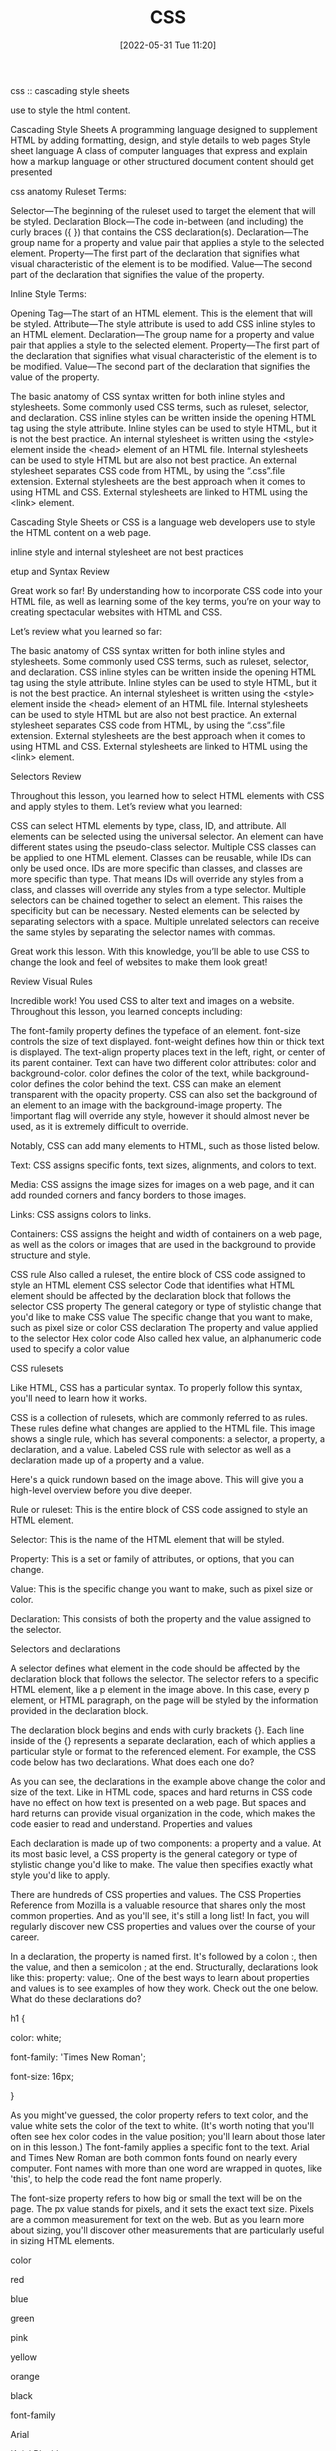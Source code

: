 :PROPERTIES:
:ID:       bbad4e71-066d-4231-953a-3b5ed0891141
:END:
#+title: CSS
#+date: [2022-05-31 Tue 11:20]

css :: cascading style sheets

use to style the html content.


Cascading Style Sheets
A programming language designed to supplement HTML by adding formatting, design, and style details to web pages
Style sheet language
A class of computer languages that express and explain how a markup language or other structured document content should get presented

css anatomy
Ruleset Terms:

    Selector—The beginning of the ruleset used to target the element that will be styled.
    Declaration Block—The code in-between (and including) the curly braces ({ }) that contains the CSS declaration(s).
    Declaration—The group name for a property and value pair that applies a style to the selected element.
    Property—The first part of the declaration that signifies what visual characteristic of the element is to be modified.
    Value—The second part of the declaration that signifies the value of the property.

Inline Style Terms:

    Opening Tag—The start of an HTML element. This is the element that will be styled.
    Attribute—The style attribute is used to add CSS inline styles to an HTML element.
    Declaration—The group name for a property and value pair that applies a style to the selected element.
    Property—The first part of the declaration that signifies what visual characteristic of the element is to be modified.
    Value—The second part of the declaration that signifies the value of the property.



    The basic anatomy of CSS syntax written for both inline styles and stylesheets.
    Some commonly used CSS terms, such as ruleset, selector, and declaration.
    CSS inline styles can be written inside the opening HTML tag using the style attribute.
    Inline styles can be used to style HTML, but it is not the best practice.
    An internal stylesheet is written using the <style> element inside the <head> element of an HTML file.
    Internal stylesheets can be used to style HTML but are also not best practice.
    An external stylesheet separates CSS code from HTML, by using the “.css”.file extension.
    External stylesheets are the best approach when it comes to using HTML and CSS.
    External stylesheets are linked to HTML using the <link> element.

Cascading Style Sheets or CSS is a language web developers use to style the HTML
content on a web page.

inline style and internal stylesheet are not best practices

etup and Syntax
Review

Great work so far! By understanding how to incorporate CSS code into your HTML file, as well as learning some of the key terms, you’re on your way to creating spectacular websites with HTML and CSS.

Let’s review what you learned so far:

    The basic anatomy of CSS syntax written for both inline styles and stylesheets.
    Some commonly used CSS terms, such as ruleset, selector, and declaration.
    CSS inline styles can be written inside the opening HTML tag using the style attribute.
    Inline styles can be used to style HTML, but it is not the best practice.
    An internal stylesheet is written using the <style> element inside the <head> element of an HTML file.
    Internal stylesheets can be used to style HTML but are also not best practice.
    An external stylesheet separates CSS code from HTML, by using the “.css”.file extension.
    External stylesheets are the best approach when it comes to using HTML and CSS.
    External stylesheets are linked to HTML using the <link> element.


Selectors
Review

Throughout this lesson, you learned how to select HTML elements with CSS and apply styles to them. Let’s review what you learned:

    CSS can select HTML elements by type, class, ID, and attribute.
    All elements can be selected using the universal selector.
    An element can have different states using the pseudo-class selector.
    Multiple CSS classes can be applied to one HTML element.
    Classes can be reusable, while IDs can only be used once.
    IDs are more specific than classes, and classes are more specific than type. That means IDs will override any styles from a class, and classes will override any styles from a type selector.
    Multiple selectors can be chained together to select an element. This raises the specificity but can be necessary.
    Nested elements can be selected by separating selectors with a space.
    Multiple unrelated selectors can receive the same styles by separating the selector names with commas.

Great work this lesson. With this knowledge, you’ll be able to use CSS to change the look and feel of websites to make them look great!

Review Visual Rules

Incredible work! You used CSS to alter text and images on a website. Throughout this lesson, you learned concepts including:

    The font-family property defines the typeface of an element.
    font-size controls the size of text displayed.
    font-weight defines how thin or thick text is displayed.
    The text-align property places text in the left, right, or center of its parent container.
    Text can have two different color attributes: color and background-color. color defines the color of the text, while background-color defines the color behind the text.
    CSS can make an element transparent with the opacity property.
    CSS can also set the background of an element to an image with the background-image property.
    The !important flag will override any style, however it should almost never be used, as it is extremely difficult to override.

Notably, CSS can add many elements to HTML, such as those listed below.

    Text: CSS assigns specific fonts, text sizes, alignments, and colors to text.

    Media: CSS assigns the image sizes for images on a web page, and it can add rounded corners and fancy borders to those images.

    Links: CSS assigns colors to links.

    Containers: CSS assigns the height and width of containers on a web page, as well as the colors or images that are used in the background to provide structure and style.

CSS rule
    Also called a ruleset, the entire block of CSS code assigned to style an HTML element
CSS selector
    Code that identifies what HTML element should be affected by the declaration block that follows the selector
CSS property
    The general category or type of stylistic change that you'd like to make
CSS value
    The specific change that you want to make, such as pixel size or color
CSS declaration
    The property and value applied to the selector
Hex color code
    Also called hex value, an alphanumeric code used to specify a color value

CSS rulesets

Like HTML, CSS has a particular syntax. To properly follow this syntax, you'll need to learn how it works.

CSS is a collection of rulesets, which are commonly referred to as rules. These rules define what changes are applied to the HTML file. This image shows a single rule, which has several components: a selector, a property, a declaration, and a value.
Labeled CSS rule with selector as well as a declaration made up of a property and a value.

Here's a quick rundown based on the image above. This will give you a high-level overview before you dive deeper.

    Rule or ruleset: This is the entire block of CSS code assigned to style an HTML element.

    Selector: This is the name of the HTML element that will be styled.

    Property: This is a set or family of attributes, or options, that you can change.

    Value: This is the specific change you want to make, such as pixel size or color.

    Declaration: This consists of both the property and the value assigned to the selector.

Selectors and declarations

A selector defines what element in the code should be affected by the declaration block that follows the selector. The selector refers to a specific HTML element, like a p element in the image above. In this case, every p element, or HTML paragraph, on the page will be styled by the information provided in the declaration block.

The declaration block begins and ends with curly brackets {}. Each line inside of the {} represents a separate declaration, each of which applies a particular style or format to the referenced element. For example, the CSS code below has two declarations. What does each one do?

As you can see, the declarations in the example above change the color and size of the text. Like in HTML code, spaces and hard returns in CSS code have no effect on how text is presented on a web page. But spaces and hard returns can provide visual organization in the code, which makes the code easier to read and understand.
Properties and values

Each declaration is made up of two components: a property and a value. At its most basic level, a CSS property is the general category or type of stylistic change you'd like to make. The value then specifies exactly what style you'd like to apply.

There are hundreds of CSS properties and values. The CSS Properties Reference from Mozilla is a valuable resource that shares only the most common properties. And as you'll see, it's still a long list! In fact, you will regularly discover new CSS properties and values over the course of your career.

In a declaration, the property is named first. It's followed by a colon :, then the value, and then a semicolon ; at the end. Structurally, declarations look like this: property: value;. One of the best ways to learn about properties and values is to see examples of how they work. Check out the one below. What do these declarations do?

h1 {

  color: white;

  font-family: 'Times New Roman';

  font-size: 16px;

}

As you might've guessed, the color property refers to text color, and the value white sets the color of the text to white. (It's worth noting that you'll often see hex color codes in the value position; you'll learn about those later on in this lesson.) The font-family applies a specific font to the text. Arial and Times New Roman are both common fonts found on nearly every computer. Font names with more than one word are wrapped in quotes, like 'this', to help the code read the font name properly.

The font-size property refers to how big or small the text will be on the page. The px value stands for pixels, and it sets the exact text size. Pixels are a common measurement for text on the web. But as you learn more about sizing, you'll discover other measurements that are particularly useful in sizing HTML elements.

    color

        red

        blue

        green

        pink

        yellow

        orange

        black

    font-family

        Arial

        'Arial Black'

        'Comic Sans MS'

        Impact

        'Trebuchet MS'

        'Times New Roman'

        Georgia

        Webdings

        Wingdings

    font-size

        Practice using sizes that are between 8px and 108px.


    Serif: Serif fonts are often used for headings. The letters in these fonts have little tapered ends or tails, which add a stylistic accent to text and make letters and characters more attractive at larger sizes.

    Sans-serif: Sans-serif fonts are often used for paragraph text on websites. They have minimal flaring or tapering at the ends of letters, making smaller text easier to read.

    Monospace: These fonts are often used for code samples, and all of the letters have the same width.

    Cursive: This type of font has a playful, handwritten style, which can feel more emphatic than italics.

    Fantasy: This type of font has a whimsical, decorative style. But use this as a fallback with care; it's more limited than other font groups.


    Serif: Serif fonts are often used for headings. The letters in these fonts have little tapered ends or tails, which add a stylistic accent to text and make letters and characters more attractive at larger sizes.

    Sans-serif: Sans-serif fonts are often used for paragraph text on websites. They have minimal flaring or tapering at the ends of letters, making smaller text easier to read.

    Monospace: These fonts are often used for code samples, and all of the letters have the same width.

    Cursive: This type of font has a playful, handwritten style, which can feel more emphatic than italics.

    Fantasy: This type of font has a whimsical, decorative style. But use this as a fallback with care; it's more limited than other font groups.

As you explore CSS further, you'll likely want to play around with other text-related properties. Here are some examples:

    font-style: This is how you can change the stylistic formatting of the font, such as adding italics (italic or oblique).

    font-weight: This is how you set the thinness or thickness of a font. There are usually values from 100 to 900 available.

    letter-spacing: This is how you determine the proximity of individual letters by increasing or decreasing the space between them, measured in pixels. For example, a value of 1px is fairly normal, or a value of -3px will pull the letters closer together.

    line-height: This is how you increase or decrease the space between lines of text. For example, you could apply 20px of space between lines of text.

    text-align: This property allows you to realign text to be center, left, right, or justified.

    text-decoration: This allows you to add additional formatting, like underline, overline (text with a horizontal line above it, often used in math notation), or line-through (also known as strikethrough).

    text-transform: This allows you to change the case of the letters, such as uppercase and lowercase.

style.css: All your CSS code will be written here.

** CSS

Notably, CSS can add many elements to HTML, such as those listed below.

Text: CSS assigns specific fonts, text sizes, alignments, and colors to text.
Media: CSS assigns the image sizes for images on a web page, and it can add rounded corners and fancy borders to those images.
Links: CSS assigns colors to links.
Containers: CSS assigns the height and width of containers on a web page, as well as the colors or images that are used in the background to provide structure and style.

*** css basics

CSS rule
Also called a ruleset, the entire block of CSS code assigned to style an HTML element
CSS selector
Code that identifies what HTML element should be affected by the declaration block that follows the selector
CSS property
The general category or type of stylistic change that you'd like to make
CSS value
The specific change that you want to make, such as pixel size or color
CSS declaration
The property and value applied to the selector
Hex color code
Also called hex value, an alphanumeric code used to specify a color value

<link href="style.css" rel="stylesheet" type="text/css" />

css rulesets
Rule or ruleset: This is the entire block of CSS code assigned to style an HTML element.
Selector: This is the name of the HTML element that will be styled.
Property: This is a set or family of attributes, or options, that you can change.
Value: This is the specific change you want to make, such as pixel size or color.
Declaration: This consists of both the property and the value assigned to the selector.

p { font-size: 16px; }
css rule = selector { property: value; }
  {...} = declaration
  selector = p
  property = font-size:
  value = value;

Selectors and declarations
A selector defines what element in the code should be affected by the declaration block that follows the selector.
The selector refers to a specific HTML element, like a p element in the image above.
In this case, every p element, or HTML paragraph, on the page will be styled by the information provided in the declaration block.
The declaration block begins and ends with curly brackets {}.
Each line inside of the {} represents a separate declaration, each of which applies a particular style or format to the referenced element.

Properties and values
Each declaration is made up of two components: a property and a value. At its most basic level, a CSS property is the general category or type of stylistic change you'd like to make. The value then specifies exactly what style you'd like to apply.
There are hundreds of CSS properties and values. The CSS Properties Reference from Mozilla is a valuable resource that shares only the most common properties. And as you'll see, it's still a long list! In fact, you will regularly discover new CSS properties and values over the course of your career.
In a declaration, the property is named first. It's followed by a colon :, then the value, and then a semicolon ; at the end. Structurally, declarations look like this: property: value;. One of the best ways to learn about properties and values is to see examples of how they work. Check out the one below. What do these declarations do?

colors
black #000000
white #ffffff
https://htmlcolorcodes.com/color-names/
https://coolors.co/

fonts fallbacks
This coding concept is referred to as font stacks, and it helps prevent issues if a computer or browser can't assign the requested font to the specified text. The font stack tells the code that if the first font—in this case, Arial—doesn't load properly, it should try the next font in the list. The code will try each font until it finds one that works properly. These are called font fallbacks.

Generally, the last font choice should be a general category of typeface that every device can work with. It likely won't be another specific font, but a broader type of font style, like serif or sans-serif. All of the following font categories will reliably show up on every machine, and can therefore be used at the end of your font stack.

Serif: Serif fonts are often used for headings. The letters in these fonts have little tapered ends or tails, which add a stylistic accent to text and make letters and characters more attractive at larger sizes.
Sans-serif: Sans-serif fonts are often used for paragraph text on websites. They have minimal flaring or tapering at the ends of letters, making smaller text easier to read.
Monospace: These fonts are often used for code samples, and all of the letters have the same width.
Cursive: This type of font has a playful, handwritten style, which can feel more emphatic than italics.
Fantasy: This type of font has a whimsical, decorative style. But use this as a fallback with care; it's more limited than other font groups.

More styles for text
As you explore CSS further, you'll likely want to play around with other text-related properties. Here are some examples:
font-style: This is how you can change the stylistic formatting of the font, such as adding italics (italic or oblique).
font-weight: This is how you set the thinness or thickness of a font. There are usually values from 100 to 900 available.
letter-spacing: This is how you determine the proximity of individual letters by increasing or decreasing the space between them, measured in pixels. For example, a value of 1px is fairly normal, or a value of -3px will pull the letters closer together.
line-height: This is how you increase or decrease the space between lines of text. For example, you could apply 20px of space between lines of text.
text-align: This property allows you to realign text to be center, left, right, or justified.
text-decoration: This allows you to add additional formatting, like underline, overline (text with a horizontal line above it, often used in math notation), or line-through (also known as strikethrough).
text-transform: This allows you to change the case of the letters, such as uppercase and lowercase.

** find html and css


Steps to finding the CSS
The CSS code of a web page is often organized in another web file, which you'll need to look for. Follow the steps below.
Right-click the background or text of the web page, which will reveal a drop-down menu.
Click the View Page Source option in the drop-down.
Once you're in the page source, hit Control+F (or Command+F on a Mac) to open up the Find bar. Then, search for .css.
Your search will likely reveal more than one CSS file. How many CSS files are linked to this HTML page?
If you can, click one of the .css links to find the CSS.

* unsorted
Pseudo-class
A CSS selector that selects HTML elements in a given state

CSS comments
Comments in CSS are written with asterisks * and forward slashes /. They're structured like this: /* CSS comment */. Take a look at the example below.

/* Hello, commenting! */

/*
  I can also be on multiple lines!
*/
Any CSS code that sits between the opening /* symbol and the closing */ symbol is completely ignored by the web browser. Like in HTML and JS, CSS comments are grayed out in code editors.


styling html list
ul { }: This targets all unordered lists.
ol { }: This targets all ordered lists.
li { }: This targets all list items of both unordered and ordered lists.


Changing the position
You also have the ability to shift the positioning of the list using the list-style-position property. Specifically, this allows you to move bullets or numbers inside or outside (which is the default) of the list-item container (you'll learn more about containers in subsequent lessons). This technique can be particularly useful if you're assigning a background color to a list and moving the bullets within the container.

Styling horizontal rules
The horizontal rule in the REPL above was fairly simple, and generally, horizontal rules are pretty simple by default. But with a little CSS, they can be styled to display in better, more compelling ways. Here are some basic CSS styles for horizontal rules:
height: This makes the border a certain height, in pixels (px).
background-color: This makes the ruler a certain color inside the border.
border: This requires three values to change the style of the border: the size in pixels, the color, and the stroke.
margin-top: This adds empty space above the line.
margin-bottom: This adds empty space below the line.


styling links
Pseudo-classes
Okay, you're ready for the next piece of the puzzle. The interactive links of HTML are referred to as a pseudo-class. Pseudo-classes are useful in changing the state of an element when the user engages with it, like in these situations:

When an element, like a text link, has the cursor roll over (or hover over) it.
When an element, like a text link, has the cursor click it.

For anchor elements, which you've already learned a bit about, there are four pseudo-class selectors:
a:link: This is the normal state of a text link.
a:visited: This is the state of a text link that has already been visited by the current web browser.
a:hover: This creates the rollover state for the element, which is triggered when the user's cursor rolls over, or hovers over, a link.
a:active: This affects the state of the link when the user is actively clicking on it.

Due to the cascading aspect of CSS, the order of these pseudo-classes is very important. They must be written on CSS page in the specific sequence outlined below:
a:link
a:visited
a:hover
a:active

A clever way to help you remember the order of these pseudo-class selectors is this mnemonic device: L O V E HA TE. The order of the letters can help remind you of this order: L for link, V for visited, H for hover, and A for active.

y setting the border-radius to 50% on all corners, you'll end up displaying a perfectly circular image, without the need for graphic design software


** Deeper with CSS

External style sheet
A style sheet that contains CSS rules that are applied to every HTML page that links to it
Internal style sheet
A style sheet that applies CSS rules within individual web pages, but those rules can only be referenced by that individual HTML page
Inline styles
CSS rules written alongside HTML code, thus applying the CSS rules to specific HTML elements
Cascade
A concept that helps determine how rules will be applied based on when they appear in the code, by giving more importance to the rules that are closer in proximity to the actual content that is being styled
Pseudo-element
A functionality that lets you style a specific part of the selected HTML element, such as the first letter or line, by adding a keyword to a CSS selector

The cascade in CSS
You know that CSS stands for Cascading Style Sheets. But you haven't yet explored what that really means. To better understand the possibilities presented by CSS, you first need to know where you can put it. CSS code can be placed in three locations:

An external style sheet
An internal style sheet
Inline styles, which sit alongside HTML code

External style sheets
To use CSS to its full power, you will typically apply styles to your HTML code by linking to one or more external style sheets in your web page. An external style sheet contains style rules that are applied to every HTML page that links to it.

These links are created automatically for you in Replit, but you'll need to know how to do this on your own once you start using a text editor. Take a look at the code sample below to see how to link an external style sheet.

<head>
  <link rel="stylesheet" type="text/css" href="style.css" />
</head>
It's important to note that for most of your web projects, you will use an external style sheet that contains all of the CSS rules that apply to that project. In other words, all the CSS code that you want to apply will be placed inside the single style.css file.

Internal style sheets
The second method of applying CSS styles is through an internal style sheet. This approach allows you to write CSS rules within individual web pages, but those rules can only be referenced by that individual HTML page. This can make it harder to update and apply your CSS styles to your web pages.

The code below shows how internal CSS is structured.

<head>
  <style>
    /* Internal CSS Rules go here. */
  </style></head>
Inline styles
The third method, inline styles, allows you to write CSS rules on specific HTML elements. You've seen this approach a bit in previous lessons, but it's actually quite limiting in real-world programming work. Because the CSS code is written alongside the HTML element where it applies, the rule works for only that single HTML element.

Check out the structure of this technique below.

<body>
  <p style="color: red; font-size: 24px;">
    Example of an inline style.
  </p></body>

How does CSS cascade?
Now, take a moment to focus on the keyword in CSS: cascade. What does this really mean? The concept of cascading helps determine how rules will be applied based on when they appear in the code. It helps address the issue that can occur when the same property, but with a different value, is added to a project. In this case, which style will actually be applied? That's determined by the cascade.

The cascade works by giving more importance to the rules that are closer in proximity to the actual content that is being styled. In other words, if a style rule is written quite close to the HTML code where it applies, it is considered more important than a rule that is written farther away from that HTML code.

Consider these examples: A CSS rule at the bottom of an external style sheet has more importance than one at the top of that same style sheet. A rule in an internal style sheet has more importance than any rule in an external style sheet. And an inline style has more importance than a rule in an internal style sheet.

Tip
Are you beginning to see the hierarchy? Here it is laid out: External > Internal > Inline.

An inline style rule is the most specific and closest to the code, and will therefore override a rule from an internal style sheet. And an internal style sheet rule is more specific and closer than an external rule, so it will override a rule from an external style sheet.

For obvious reasons, the styles on smaller websites are far easier to maintain. But in large, complex websites—especially those with many contributors—you often end up with multiple style rules coming from multiple places, all targeting a specific element. If there are conflicts for a given property, the browser will choose the rule with higher specificity, following the cascade above.

At some point in the future, you'll find yourself debugging a style setting, certain that a rule you wrote should be causing the style of an element to change. But if you find that the change isn't happening (or another change is happening instead), it's often a sign that a higher-priority rule is overriding the one you're working with at the moment.


The !important option
Take a moment to revisit the word important from the definition of cascade. Even with the hierarchy outlined above, there's a way to circumvent it if absolutely necessary. CSS allows you to supply the keyword !important in order to make a rule that overrides others.

By inserting !important, you're telling the code that this rule, which might otherwise be low priority in the cascade, should override other rules. Here's an example:

p {
  color: red !important;
}
A quick disclaimer: You should know about !important and how to use it, but try to avoid using it in your CSS. There are, of course, rare occasions in which it's the right move. But typically, if you have to use !important, it's a sign that there are problems with the application of your style rules. For example, you may just need to use a more specific selector.

CSS classes
But what if you want to style certain paragraphs and headings in different ways? In this case, you'll use a CSS class. Classes allow you to apply CSS properties to any HTML element and as many times as needed throughout a web page. Classes are very useful because they offer a convenient way to diversify your styles.

Class syntax
Reviewing the code sample above, you probably noticed a few things: In the CSS in the style.css file, a class is written much like other CSS rules are written, but with a key difference: the class is identified by a period .. That period is very important; every CSS class requires that period. Here it is in action: .align-right.

When you worked with HTML elements, such as <p>, <h1>, or <ul>, you had to assign CSS to style a specific HTML element name. But here, the class names can be anything you want them to be.

It helps to give each class a name that is descriptive and informative, such as .large-text. You don't want a class name to be so specific that it wouldn't get reused, such as .font-size-72-pixels. Once you have your descriptive class name, you can add an attribute to the element.

<p class="large-text">This text is large!</p>
Tip
Note that there is no period . written in the index.html file. The . shows up only in the CSS, not in the HTML.

Multiple classes
You can add as many CSS classes to an HTML element as you'd like. This allows you to build classes that have multiple utilities and are not overly specific. For example, take a look at the following two classes:

.warning {
  color: red;
}

.large {
  font-size: 35px;
}
In this case, you could apply each class individually to give a particular element one style, such as just red text or just large text. But you can also apply both classes together to give an element both styles, creating text that is red and large. The resulting HTML code would look like this:

<p class="warning large">Internal server error.</p>

Specific classes
When assigning CSS rules to HTML, you can assign classes to specific HTML elements using a combination selector. With the combination selector, a class will only be assigned if it follows the specific rules. This can help you avoid mistakes because the classes will not be assigned if they don't follow the specific rules.

Take a look at the example below. What do you think this is doing?

p.center {
  text-align: center;
}
In this example, the .center class applies only to paragraphs. In fact, because of the p. in p.center, this class will not center any text other than paragraphs, even if this class is assigned to other HTML elements.

Use the following Replit to explore this further. What happens when you change the p to h1?

Grouping CSS selectors
When multiple CSS classes share the same properties, they can be grouped together. To group them together, you simply need to separate them with a comma ,. This technique can simplify your code quite a bit, as you can see below.

The following code does not have grouped classes.

h1 {
  color: green;
  font-family: Arial, sans-serif;
}

h2 {
  color: green;
  font-family: Arial, sans-serif;
}

.green-text {
  color: green;
  font-family: Arial, sans-serif;
}
But the code below does! See how much cleaner that is?

h1, h2, .green-text {
  color: green;
  font-family: Arial, sans-serif;
}

Nesting CSS selectors
Now, you're ready for another technique: nesting CSS. Nesting CSS selectors is extremely useful when you want different sections of your website to style common HTML elements in different ways. Rather than assigning classes that would then need to be assigned to specific HTML elements, CSS can be nested to target certain HTML elements within other HTML elements.

As you may have noticed by this point, one of the keys to writing code is writing the least amount of code possible. Using nested CSS selectors, you have a lot of control over how you style your page without having to add unique classes.

Take a look at the example below. What do you notice?

/* All paragraphs within <main> are black. */
main p {
  color: black;
}

/* All paragraphs within <footer> are white. */
footer p {
  color: white;
}
The styles assigned in this code sample will be applied to any paragraphs inside of the main container or footer container, regardless of whether they are inside additional containers.

If you wanted to get more specific, you could use a descendant selector to target only sectors that are immediately within a parent element, as seen below. (This will b ceovered in more depth later on.)

main > p {
  color: white;
}
<main>
  <p>
    This text should be white because it is directly within the main container.
  </p>
  <div class="group">
    <p>
      This text will not be targeted because it isn't directly within the main
      container.
    </p>
  </div>
</main>

Pseudo-elements: ::before and ::after
You're ready for another concept: pseudo-elements. A pseudo-element lets you style a specific part of the selected HTML element, such as the first letter or line. It involves adding a keyword to a CSS selector, and takes the following structure: selector::pseudo-element. Here, you'll learn about two specific pseudo-elements: ::before and ::after.

The ::before and ::after pseudo-elements allow you to add content to an HTML element either just before or just after the content of the element. This technique is great for adding certain types of content, such as creating smart quotes around blockquotes. And more broadly, writing ::before and ::after style rules can be a good way to handle repeated visual content that surrounds an element.

Check out the examples below.

div::before {
  content: "before";
}

div::after {
  content: "after";
}
<div>
  before
  <!-- Rest of stuff inside the div -->
  after
</div>
Keep in mind this added content is still inside the specified element. The names ::before and ::after sound a bit like the pseudo-elements would add content outside of the element, either before or after. But actually, they add content before or after the content of the element. The new content is still inside the element itself.

The box model
You're getting good! Next up, there's the box model. The box model is one of the most important methods of controlling the space and borders around an HTML element.

Every HTML element is considered to be a box. Additionally, each element has these four parts:

Content: This is the area in each element where the text, links, and images appear.
Padding: This is the space between the border and the content. It takes on the background color assigned to the element.
Border: This is like a frame around the element. Every element can have a visible border, and borders can be styled in various ways.
Margin: This is the space outside of the border. The margin is transparent, displaying any colors or images behind it.


A note on borders
A border can be added to every element. Borders require three values:

width: The border width is typically set in pixels (px).

style: Technically, borders can have a variety of different border styles. But be careful: From a design perspective, styled borders are pretty out of date. These styles can make your web page look antiquated and even ugly. It's often best to just stick with the default or solid border style.

color: The border color can be assigned using any color technique you prefer. You're already familiar with a couple of the color techniques listed below.

HTML color name: red
Hex: #ff0000
RGB: rgb(255,0,0)
HSL: hsl(0, 100%, 50%)

When it comes to borders, the order of the values isn't important. See the example below.

any-element {
  border: 1px solid #000;
}
The Replit below displays the eight basic HTML border styles for you to review. When used properly, borders can look fresh and modern. But if you don't use them properly, you might build a website that looks tacky, unattractive, and outdated.

The box-sizing property
Now, back to the boxes. The box-sizing property allows you to include both the padding and the border within the total width and height of an element. But you have to be deliberate about it, because the default doesn't include them.

There are two different ways to set box-sizing, but the second is what you want to work with:

box-sizing: content-box;: This is the older, default setting.
box-sizing: border-box;: This is the newer, CSS3 setting.

Take a moment to consider these options. If you apply box-sizing: border-box; to an element, the padding and border are included in the width and height of that element. You know what dimensions it will have.

By comparison, the old method—box-sizing: content-box;—was a mathematical pain. With that approach, a 400px box would actually display as 460px, as you can see in both the image and the Replit below. This is why you want to assign box-sizing: border-box; for every HTML element in each new website that you develop.

Because this is just an overview, keep it simple for now. Just add the following code to the top of your CSS page for every project that you work on so that your page doesn't default to the old method of box-sizing.

/* Set ALL HTML elements with border-box sizing */* {
  box-sizing: border-box;
}
If you'd like to read more about box-sizing in CSS, this CSS-Tricks post is an excellent starting point, as is this MDN Web Docs article.

This box-sizing approach will work for most of the projects that you complete during the program. However, as your apps become more complex, you might find it helpful to add inheritance. This concept will be covered in more depth later on, but if you're interested, you can get a head start by checking out CSS-Trick's Inheriting box-sizing, which explains the benefits of inheriting box-sizing.

Assigning margins and padding
There are a few different ways to assign values to margins and padding. And with a little practice, you'll find this pretty easy.

Assigning a single value
When a single value is applied to the margin or padding of a box, the code will apply that value (measured in px) to all four sides of the HTML element: the top, right, bottom, and left sides. Here are some example values:

margin: 25px;
padding: 25px;

Assigning specific values
But you don't have to set one value; you can also apply a specific value to each side. When you need to set a specific value to a specific side, you can do so like this:

margin-top: 25px;
margin-right: 15px;
margin-bottom: 20px;
margin-left: 12px;
padding-top: 25px;
padding-right: 15px;
padding-bottom: 20px;
padding-left: 12px;

Assigning two values
Or maybe you've provided only two values. In this case, the code will apply the values to the two pairs of sides as follows: The first value will apply to the top and bottom sides. And the second value will apply to the left and right sides.

margin: 25px 15px;
padding: 25px 15px;

Assigning four values
And finally, when four values are provided, they will always apply to each side of the box in this specific order: The first value will apply to the top side. The second value will apply to the right side. The third value will apply to the bottom side. And the fourth value will apply to the left side.

margin: 25px 15px 20px 12px;
padding: 25px 15px 20px 12px;

Browser defaults versus normalize.css
And there you have it—you've learned several challenging CSS concepts in this lesson. The final point that's worth reiterating here is the issue of browser style defaults. As you learned earlier in this module, web browsers don't have the exact same settings for the default styles of CSS. But there is a popular and easy-to-implement solution: normalize.css. With this small CSS file, you can guarantee cross-browser consistency for default styles. You can revisit the Web page template lesson to learn more.
